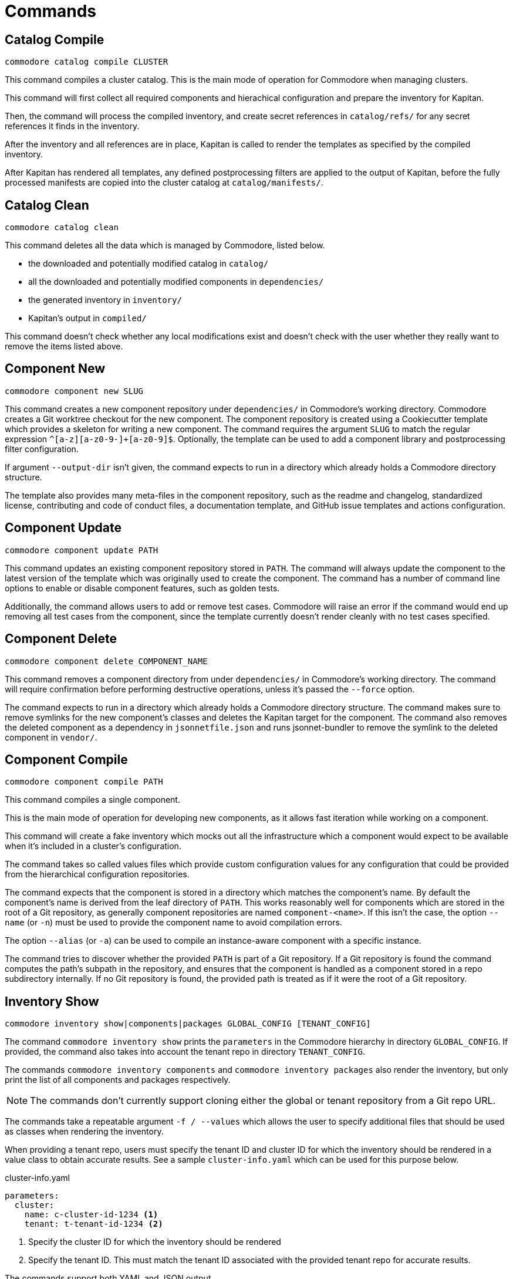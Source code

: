 = Commands

== Catalog Compile

  commodore catalog compile CLUSTER

This command compiles a cluster catalog.
This is the main mode of operation for Commodore when managing clusters.

This command will first collect all required components and hierachical
configuration and prepare the inventory for Kapitan.

Then, the command will process the compiled inventory, and create secret
references in `catalog/refs/` for any secret references it finds in the
inventory.

After the inventory and all references are in place, Kapitan is called to
render the templates as specified by the compiled inventory.

After Kapitan has rendered all templates, any defined postprocessing filters
are applied to the output of Kapitan, before the fully processed manifests are
copied into the cluster catalog at `catalog/manifests/`.

== Catalog Clean

  commodore catalog clean

This command deletes all the data which is managed by Commodore, listed below.

* the downloaded and potentially modified catalog in `catalog/`
* all the downloaded and potentially modified components in `dependencies/`
* the generated inventory in `inventory/`
* Kapitan's output in `compiled/`

This command doesn't check whether any local modifications exist and doesn't
check with the user whether they really want to remove the items listed above.

== Component New

  commodore component new SLUG

This command creates a new component repository under `dependencies/` in Commodore's working directory.
Commodore creates a Git worktree checkout for the new component.
The component repository is created using a Cookiecutter template which provides a skeleton for writing a new component.
The command requires the argument `SLUG` to match the regular expression `^[a-z][a-z0-9-]+[a-z0-9]$`.
Optionally, the template can be used to add a component library and postprocessing filter configuration.

If argument `--output-dir` isn't given, the command expects to run in a directory which already holds a Commodore directory structure.

The template also provides many meta-files in the component repository, such as the readme and changelog, standardized license, contributing and code of conduct files, a documentation template, and GitHub issue templates and actions configuration.

== Component Update

  commodore component update PATH

This command updates an existing component repository stored in `PATH`.
The command will always update the component to the latest version of the template which was originally used to create the component.
The command has a number of command line options to enable or disable component features, such as golden tests.

Additionally, the command allows users to add or remove test cases.
Commodore will raise an error if the command would end up removing all test cases from the component, since the template currently doesn't render cleanly with no test cases specified.


== Component Delete

  commodore component delete COMPONENT_NAME

This command removes a component directory from under `dependencies/` in Commodore's working directory.
The command will require confirmation before performing destructive operations, unless it's passed the `--force` option.

The command expects to run in a directory which already holds a Commodore directory structure.
The command makes sure to remove symlinks for the new component's classes and deletes the Kapitan target for the component.
The command also removes the deleted component as a dependency in `jsonnetfile.json` and runs jsonnet-bundler to remove the symlink to the deleted component in `vendor/`.

== Component Compile

  commodore component compile PATH

This command compiles a single component.

This is the main mode of operation for developing new components, as it allows fast iteration while working on a component.

This command will create a fake inventory which mocks out all the infrastructure which a component would expect to be available when it's included in a cluster's configuration.

The command takes so called values files which provide custom configuration values for any configuration that could be provided from the hierarchical configuration repositories.

The command expects that the component is stored in a directory which matches the component's name.
By default the component's name is derived from the leaf directory of `PATH`.
This works reasonably well for components which are stored in the root of a Git repository, as generally component repositories are named `component-<name>`.
If this isn't the case, the option `--name` (or `-n`) must be used to provide the component name to avoid compilation errors.

The option `--alias` (or `-a`) can be used to compile an instance-aware component with a specific instance.

The command tries to discover whether the provided `PATH` is part of a Git repository.
If a Git repository is found the command computes the path's subpath in the repository, and ensures that the component is handled as a component stored in a repo subdirectory internally.
If no Git repository is found, the provided path is treated as if it were the root of a Git repository.

== Inventory Show

  commodore inventory show|components|packages GLOBAL_CONFIG [TENANT_CONFIG]

The command `commodore inventory show` prints the `parameters` in the Commodore hierarchy in directory `GLOBAL_CONFIG`.
If provided, the command also takes into account the tenant repo in directory `TENANT_CONFIG`.

The commands `commodore inventory components` and `commodore inventory packages` also render the inventory, but only print the list of all components and packages respectively.

NOTE: The commands don't currently support cloning either the global or tenant repository from a Git repo URL.

The commands take a repeatable argument `-f / --values` which allows the user to specify additional files that should be used as classes when rendering the inventory.

When providing a tenant repo, users must specify the tenant ID and cluster ID for which the inventory should be rendered in a value class to obtain accurate results.
See a sample `cluster-info.yaml` which can be used for this purpose below.

.cluster-info.yaml
[source,yaml]
----
parameters:
  cluster:
    name: c-cluster-id-1234 <1>
    tenant: t-tenant-id-1234 <2>
----
<1> Specify the cluster ID for which the inventory should be rendered
<2> Specify the tenant ID.
This must match the tenant ID associated with the provided tenant repo for accurate results.

The commands support both YAML and JSON output.

== Inventory Lint

  commodore inventory lint [PATH]...

This command provides linting for Commodore inventory classes.

Currently, the command can lint component specifications and deprecated parameters.

The component specification linter treats component specifications without explicit `version` field as errors.

The deprecated parameter linter treats any occurrences of the reclass parameters `${customer:name}`, `${cloud:provider}`, `${cloud:region}` and `${cluster:dist}` as errors.

The command takes zero or more paths to files or directories to lint as command line arguments.
It silently skips files which aren't valid YAML, as well as empty files and files containing multi-document YAML streams.
All other files are assumed to be Commodore inventory classes.

When linting directories, any hidden files (prefixed with a dot) are ignored.
Directories are linted recursively and the same skipping logic as for individual files is applied.

If no errors are found the command exits with return value 0.
If any errors are found the command exits with return value 1.


== Login

  commodore login

This command allows you to authenticate yourself to Lieutenant using OIDC, if OIDC integrations is enabled for your Lieutenant instance.

The command will try to refresh expired access tokens if a still valid refresh token is found locally.

If no valid tokens are found locally, the command will open a web-browser where you can authenticate yourself to the configured IdP.

Commodore will use the returned token for future commands if no other token is explicitly provided.

== Fetch Token

  commodore fetch-token

This command prints the OIDC token for the specified Lieutenant API to stdout.
If necessary, the command will call `commodore login` internally to fetch a valid token for the provided API URL.

== Package New

  commodore package new SLUG

This command creates a new config package repository.
If not specified explicitly, the command will create the new package under `dependencies/` in Commodore's working directory.
If the new package is created in `dependencies`, Commodore will create a Git worktree checkout.
The package repository is created using a Cookiecutter template which provides a skeleton for writing a new package.
The command requires the argument `SLUG` to match the regular expression `^[a-z][a-z0-9-]+[a-z0-9]$`.
Additionally, the command prevents users from creating packages using reserved names or prefixes.

The template also provides many meta-files in the component repository, such as the readme and changelog, standardized license, contributing and code of conduct files, a documentation template, and GitHub issue templates and actions configuration.

== Package Update

  commodore package update PATH

This command updates an existing config package repository stored in `PATH`.
The command will always update the package to the latest version of the template which was originally used to create the package.
The command has a number of command line options to modify the package's test cases and selected meta-information.

== Package Compile

  package compile PATH TEST_CLASS

This command allows user to configure https://syn.tools/syn/SDDs/0028-reusable-config-packages.html[configuration packages] standalone.

The command takes two command line arguments, the path to the package and the test class in the package to compile.

By default, the command creates a temp directory in `/tmp` which is used as the working directory for compiling the package.
To keep an automatically created temp directory for subsequent compilations, users can specify `--keep-dir` to skip deleting the temp directory created by the command.
Users can specify a custom temp directory location with flag `--tmp-dir`.
If the path provided with `--tmp-dir` doesn't exist, Commodore will create it as a directory.

== Package Sync

  commodore package sync PACKAGE_FILE

This command processes all packages listed in the provided `PACKAGE_LIST` YAML file.

Currently, the command only supports updating packages hosted on GitHub.
The command expects that the YAML file contains a single document with a list of GitHub repositories in form `organization/repository-name`.

The command clones each package and runs `package update` on the local copy.
If there are any changes, the command creates a PR for the changes.
For each package, the command parses the package's `.cruft.json` to determine the template repository and template version for the package.
The command bases each PR on the default branch of the corresponding package repository as reported by the GitHub API.

The command requires a GitHub Access token with the 'public_repo' permission, which is required to create PRs on public repositories.
If you want to manage private repos, the access token may require additional permissions.
